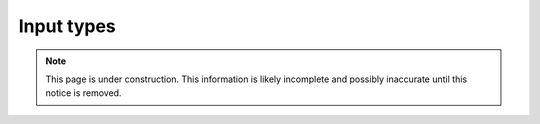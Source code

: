 .. _editing_input_types:

Input types
===========

.. NOTE::
   This page is under construction. This information is likely incomplete and possibly inaccurate until this notice is removed.

